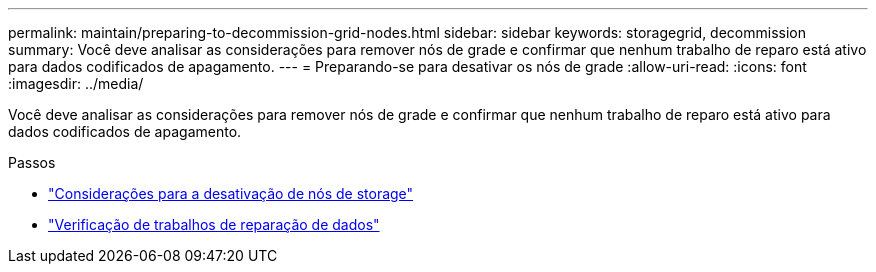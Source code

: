 ---
permalink: maintain/preparing-to-decommission-grid-nodes.html 
sidebar: sidebar 
keywords: storagegrid, decommission 
summary: Você deve analisar as considerações para remover nós de grade e confirmar que nenhum trabalho de reparo está ativo para dados codificados de apagamento. 
---
= Preparando-se para desativar os nós de grade
:allow-uri-read: 
:icons: font
:imagesdir: ../media/


[role="lead"]
Você deve analisar as considerações para remover nós de grade e confirmar que nenhum trabalho de reparo está ativo para dados codificados de apagamento.

.Passos
* link:considerations-for-decommissioning-storage-nodes.html["Considerações para a desativação de nós de storage"]
* link:checking-data-repair-jobs.html["Verificação de trabalhos de reparação de dados"]

